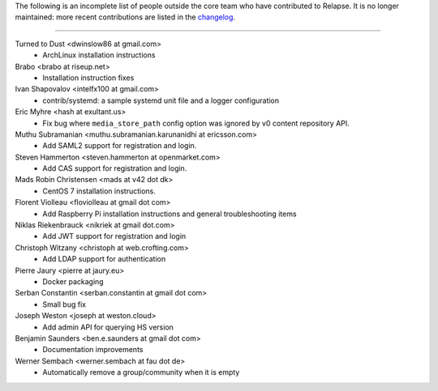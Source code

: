 The following is an incomplete list of people outside the core team who have
contributed to Relapse. It is no longer maintained: more recent contributions
are listed in the `changelog <CHANGES.md>`_.

----

Turned to Dust <dwinslow86 at gmail.com>
 * ArchLinux installation instructions

Brabo <brabo at riseup.net>
 * Installation instruction fixes

Ivan Shapovalov <intelfx100 at gmail.com>
 * contrib/systemd: a sample systemd unit file and a logger configuration

Eric Myhre <hash at exultant.us>
 * Fix bug where ``media_store_path`` config option was ignored by v0 content
   repository API.

Muthu Subramanian <muthu.subramanian.karunanidhi at ericsson.com>
 * Add SAML2 support for registration and login.

Steven Hammerton <steven.hammerton at openmarket.com>
 * Add CAS support for registration and login.

Mads Robin Christensen <mads at v42 dot dk>
 * CentOS 7 installation instructions.

Florent Violleau <floviolleau at gmail dot com>
 * Add Raspberry Pi installation instructions and general troubleshooting items

Niklas Riekenbrauck <nikriek at gmail dot.com>
 * Add JWT support for registration and login

Christoph Witzany <christoph at web.crofting.com>
 * Add LDAP support for authentication

Pierre Jaury <pierre at jaury.eu>
 * Docker packaging

Serban Constantin <serban.constantin at gmail dot com>
 * Small bug fix

Joseph Weston <joseph at weston.cloud>
 * Add admin API for querying HS version

Benjamin Saunders <ben.e.saunders at gmail dot com>
 * Documentation improvements

Werner Sembach <werner.sembach at fau dot de>
 * Automatically remove a group/community when it is empty
